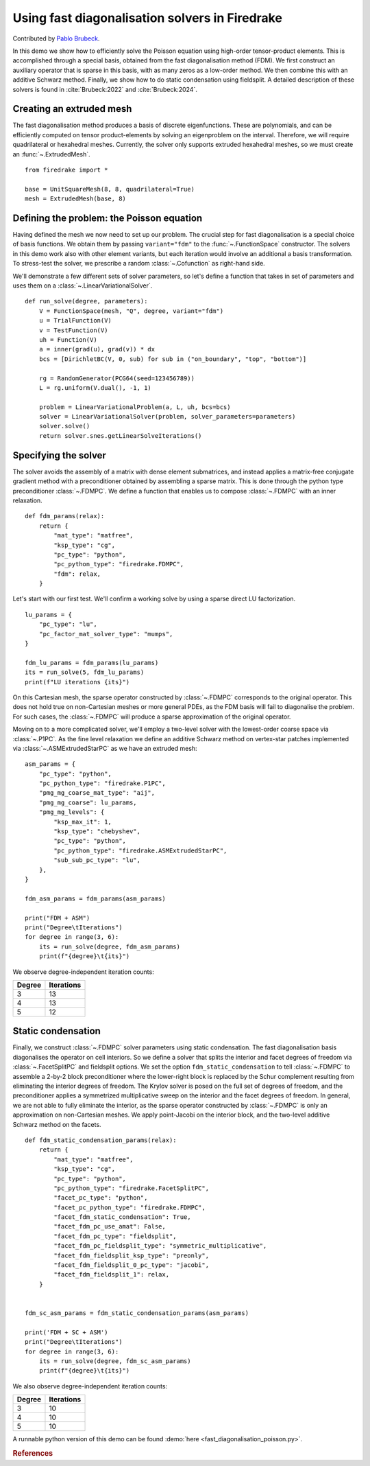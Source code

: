 Using fast diagonalisation solvers in Firedrake
===============================================

Contributed by `Pablo Brubeck <https://www.maths.ox.ac.uk/people/pablo.brubeckmartinez/>`_.

In this demo we show how to efficiently solve the Poisson equation using
high-order tensor-product elements. This is accomplished through a special
basis, obtained from the fast diagonalisation method (FDM). We first construct
an auxiliary operator that is sparse in this basis, with as many zeros as a
low-order method.  We then combine this with an additive Schwarz method.
Finally, we show how to do static condensation using fieldsplit. A detailed
description of these solvers is found in :cite:`Brubeck:2022` and
:cite:`Brubeck:2024`.


Creating an extruded mesh
-------------------------

The fast diagonalisation method produces a basis of discrete eigenfunctions.
These are polynomials, and can be efficiently computed on tensor
product-elements by solving an eigenproblem on the interval. Therefore, we will
require quadrilateral or hexahedral meshes.  Currently, the solver only supports
extruded hexahedral meshes, so we must create an :func:`~.ExtrudedMesh`. ::

  from firedrake import *

  base = UnitSquareMesh(8, 8, quadrilateral=True)
  mesh = ExtrudedMesh(base, 8)


Defining the problem: the Poisson equation
------------------------------------------

Having defined the mesh we now need to set up our problem.  The crucial step
for fast diagonalisation is a special choice of basis functions. We obtain them
by passing ``variant="fdm"`` to the :func:`~.FunctionSpace` constructor.  The
solvers in this demo work also with other element variants, but each iteration
would involve an additional a basis transformation.  To stress-test the solver,
we prescribe a random :class:`~.Cofunction` as right-hand side.

We'll demonstrate a few different sets of solver parameters, so let's define a
function that takes in set of parameters and uses them on a
:class:`~.LinearVariationalSolver`. ::


  def run_solve(degree, parameters):
      V = FunctionSpace(mesh, "Q", degree, variant="fdm")
      u = TrialFunction(V)
      v = TestFunction(V)
      uh = Function(V)
      a = inner(grad(u), grad(v)) * dx
      bcs = [DirichletBC(V, 0, sub) for sub in ("on_boundary", "top", "bottom")]

      rg = RandomGenerator(PCG64(seed=123456789))
      L = rg.uniform(V.dual(), -1, 1)

      problem = LinearVariationalProblem(a, L, uh, bcs=bcs)
      solver = LinearVariationalSolver(problem, solver_parameters=parameters)
      solver.solve()
      return solver.snes.getLinearSolveIterations()

Specifying the solver
---------------------

The solver avoids the assembly of a matrix with dense element submatrices, and
instead applies a matrix-free conjugate gradient method with a preconditioner
obtained by assembling a sparse matrix.  This is done through the python type
preconditioner :class:`~.FDMPC`.  We define a function that enables us to
compose :class:`~.FDMPC` with an inner relaxation. ::


  def fdm_params(relax):
      return {
          "mat_type": "matfree",
          "ksp_type": "cg",
          "pc_type": "python",
          "pc_python_type": "firedrake.FDMPC",
          "fdm": relax,
      }

Let's start with our first test.  We'll confirm a working solve by
using a sparse direct LU factorization. ::


  lu_params = {
      "pc_type": "lu",
      "pc_factor_mat_solver_type": "mumps",
  }

  fdm_lu_params = fdm_params(lu_params)
  its = run_solve(5, fdm_lu_params)
  print(f"LU iterations {its}")


On this Cartesian mesh, the sparse operator constructed by :class:`~.FDMPC`
corresponds to the original operator. This does not hold true on non-Cartesian
meshes or more general PDEs, as the FDM basis will fail to diagonalise the
problem.  For such cases, the :class:`~.FDMPC` will produce a sparse
approximation of the original operator.

Moving on to a more complicated solver, we'll employ a two-level solver with
the lowest-order coarse space via :class:`~.P1PC`.  As the fine level
relaxation we define an additive Schwarz method on vertex-star patches
implemented via :class:`~.ASMExtrudedStarPC` as we have an extruded mesh::

  asm_params = {
      "pc_type": "python",
      "pc_python_type": "firedrake.P1PC",
      "pmg_mg_coarse_mat_type": "aij",
      "pmg_mg_coarse": lu_params,
      "pmg_mg_levels": {
          "ksp_max_it": 1,
          "ksp_type": "chebyshev",
          "pc_type": "python",
          "pc_python_type": "firedrake.ASMExtrudedStarPC",
          "sub_sub_pc_type": "lu",
      },
  }

  fdm_asm_params = fdm_params(asm_params)

  print("FDM + ASM")
  print("Degree\tIterations")
  for degree in range(3, 6):
      its = run_solve(degree, fdm_asm_params)
      print(f"{degree}\t{its}")

We observe degree-independent iteration counts:

======== ============
 Degree   Iterations
======== ============
  3        13
  4        13
  5        12
======== ============

Static condensation
-------------------

Finally, we construct :class:`~.FDMPC` solver parameters using static
condensation.  The fast diagonalisation basis diagonalises the operator on cell
interiors. So we define a solver that splits the interior and facet degrees of
freedom via :class:`~.FacetSplitPC` and fieldsplit options.  We set the option
``fdm_static_condensation`` to tell :class:`~.FDMPC` to assemble a 2-by-2 block
preconditioner where the lower-right block is replaced by the Schur complement
resulting from eliminating the interior degrees of freedom.  The Krylov
solver is posed on the full set of degrees of freedom, and the preconditioner
applies a symmetrized multiplicative sweep on the interior and the facet
degrees of freedom. In general, we are not able to fully eliminate the
interior, as the sparse operator constructed by :class:`~.FDMPC` is only an
approximation on non-Cartesian meshes.  We apply point-Jacobi on the interior
block, and the two-level additive Schwarz method on the facets. ::


  def fdm_static_condensation_params(relax):
      return {
          "mat_type": "matfree",
          "ksp_type": "cg",
          "pc_type": "python",
          "pc_python_type": "firedrake.FacetSplitPC",
          "facet_pc_type": "python",
          "facet_pc_python_type": "firedrake.FDMPC",
          "facet_fdm_static_condensation": True,
          "facet_fdm_pc_use_amat": False,
          "facet_fdm_pc_type": "fieldsplit",
          "facet_fdm_pc_fieldsplit_type": "symmetric_multiplicative",
          "facet_fdm_fieldsplit_ksp_type": "preonly",
          "facet_fdm_fieldsplit_0_pc_type": "jacobi",
          "facet_fdm_fieldsplit_1": relax,
      }


  fdm_sc_asm_params = fdm_static_condensation_params(asm_params)

  print('FDM + SC + ASM')
  print("Degree\tIterations")
  for degree in range(3, 6):
      its = run_solve(degree, fdm_sc_asm_params)
      print(f"{degree}\t{its}")

We also observe degree-independent iteration counts:

======== ============
 Degree   Iterations
======== ============
  3        10
  4        10
  5        10
======== ============

A runnable python version of this demo can be found :demo:`here
<fast_diagonalisation_poisson.py>`.


.. rubric:: References

.. bibliography:: demo_references.bib
   :filter: docname in docnames
